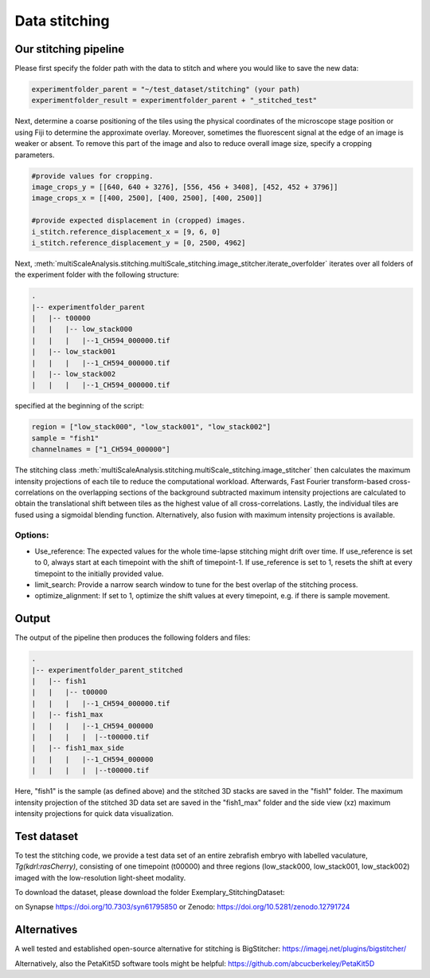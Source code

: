 ==============
Data stitching
==============

Our stitching pipeline
======================

Please first specify the folder path with the data to stitch and where you would like to save the new data:

.. code-block:: python

    experimentfolder_parent = "~/test_dataset/stitching" (your path)
    experimentfolder_result = experimentfolder_parent + "_stitched_test"


Next, determine a coarse positioning of the tiles using the physical coordinates of the microscope stage position
or using Fiji to determine the approximate overlay. Moreover, sometimes the fluorescent signal at the
edge of an image is weaker or absent. To remove this part of the image and also to reduce overall image size,
specify a cropping parameters.

.. code-block:: python

    #provide values for cropping.
    image_crops_y = [[640, 640 + 3276], [556, 456 + 3408], [452, 452 + 3796]]
    image_crops_x = [[400, 2500], [400, 2500], [400, 2500]]

    #provide expected displacement in (cropped) images.
    i_stitch.reference_displacement_x = [9, 6, 0]
    i_stitch.reference_displacement_y = [0, 2500, 4962]

Next, :meth:`multiScaleAnalysis.stitching.multiScale_stitching.image_stitcher.iterate_overfolder`
iterates over all folders of the experiment folder with the following structure:

.. code-block:: none

    .
    |-- experimentfolder_parent
    |   |-- t00000
    |   |   |-- low_stack000
    |   |   |   |--1_CH594_000000.tif
    |   |-- low_stack001
    |   |   |   |--1_CH594_000000.tif
    |   |-- low_stack002
    |   |   |   |--1_CH594_000000.tif

specified at the beginning of the script:

.. code-block:: python

    region = ["low_stack000", "low_stack001", "low_stack002"]
    sample = "fish1"
    channelnames = ["1_CH594_000000"]



The stitching class :meth:`multiScaleAnalysis.stitching.multiScale_stitching.image_stitcher` then
calculates the maximum intensity projections of each tile to reduce the computational workload.
Afterwards,  Fast Fourier transform-based cross-correlations on the overlapping sections of the background subtracted maximum intensity projections are calculated to obtain the translational shift between tiles as the highest value of all cross-correlations.
Lastly, the individual tiles are fused using a sigmoidal blending function. Alternatively, also fusion with maximum intensity projections is available.

Options:
--------
* Use_reference: The expected values for the whole time-lapse stitching might drift over time. If use_reference is set to 0,
  always start at each timepoint with the shift of timepoint-1. If use_reference is set to 1, resets the shift at every
  timepoint to the initially provided value.
* limit_search: Provide a narrow search window to tune for the best overlap of the stitching process.
* optimize_alignment: If set to 1, optimize the shift values at every timepoint, e.g. if there is sample movement.


Output
======

The output of the pipeline then produces the following folders and files:

.. code-block:: none

    .
    |-- experimentfolder_parent_stitched
    |   |-- fish1
    |   |   |-- t00000
    |   |   |   |--1_CH594_000000.tif
    |   |-- fish1_max
    |   |   |   |--1_CH594_000000
    |   |   |   |  |--t00000.tif
    |   |-- fish1_max_side
    |   |   |   |--1_CH594_000000
    |   |   |   |  |--t00000.tif

Here, "fish1" is the sample (as defined above) and the stitched 3D stacks are saved in the "fish1" folder. The maximum intensity projection
of the stitched 3D data set are saved in the "fish1_max" folder and the side view (xz) maximum intensity projections for quick data visualization.

Test dataset
============

To test the stitching code, we provide a test data set of an entire zebrafish embryo with labelled
vaculature, *Tg(kdrl:rasCherry)*, consisting of
one timepoint (t00000) and three regions (low_stack000, low_stack001, low_stack002)
imaged with the low-resolution light-sheet modality.

To download the dataset, please download the folder Exemplary_StitchingDataset:

on Synapse https://doi.org/10.7303/syn61795850
or Zenodo: https://doi.org/10.5281/zenodo.12791724


Alternatives
============

A well tested and established open-source alternative for stitching is BigStitcher:
https://imagej.net/plugins/bigstitcher/

Alternatively, also the PetaKit5D software tools might be helpful:
https://github.com/abcucberkeley/PetaKit5D
